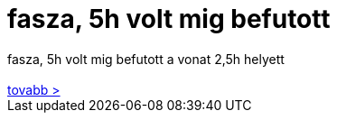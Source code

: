 = fasza, 5h volt mig befutott

:slug: fasza_5h_volt_mig_befutott
:category: regi
:tags: hu
:date: 2006-08-30T21:29:25Z
++++
fasza, 5h volt mig befutott a vonat 2,5h helyett<br><br><a href="http://wap.t-zones.hu/dwap/c/news/news/Hirek_22188.dw" target="_self">tovabb &gt;</a><br>
++++
